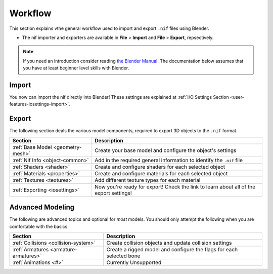.. _user-workflow:

========
Workflow
========

This section explains vthe general workflow used to import and export ``.nif`` files using Blender.

* The nif importer and exporters are available in **File** > **Import** and **File** > **Export**, repsectively.

.. note::
   If you need an introduction consider reading `the Blender Manual <https://blender.org/manual/>`_. The
   documentation below assumes that you have at least beginner level skills with Blender.

.. _user-workflow-import:

------
Import
------

You now can import the nif directly into Blender! These settings are explained at :ref:`I/O Settings Section
<user-features-iosettings-import>`.

.. _user-workflow-export:

------
Export
------

The following section deals the various model components, required to export 3D objects to the ``.nif`` format.

+-----------------------------------+------------------------------------------------------------------------------+
|              Section              |                                 Description                                  |
+===================================+==============================================================================+
| :ref:`Base Model <geometry-mesh>` | Create your base model and configure the object's settings                   |
+-----------------------------------+------------------------------------------------------------------------------+
| :ref:`Nif Info <object-common>`   | Add in the required general information to identify the ``.nif`` file        |
+-----------------------------------+------------------------------------------------------------------------------+
| :ref:`Shaders <shader>`           | Create and configure shaders for each   selected object                      |
+-----------------------------------+------------------------------------------------------------------------------+
| :ref:`Materials <properties>`     | Create and configure materials for each selected object                      |
+-----------------------------------+------------------------------------------------------------------------------+
| :ref:`Textures <textures>`        | Add different texture types for each  material                               |
+-----------------------------------+------------------------------------------------------------------------------+
| :ref:`Exporting <iosettings>`     | Now you're ready for export! Check the link to learn about all of the export |
|                                   | settings!                                                                    |
+-----------------------------------+------------------------------------------------------------------------------+

.. _workflow-advmesh:

-----------------
Advanced Modeling
-----------------

The following are advanced topics and optional for *most* models.
You should only attempt the following when you are comfortable with the basics.

+---------------------------------------+----------------------------------------------------------------------+
|                Section                |                             Description                              |
+=======================================+======================================================================+
| :ref:`Collisions <collision-system>`  | Create collision objects and update collision settings               |
+---------------------------------------+----------------------------------------------------------------------+
| :ref:`Armatures <armature-armatures>` | Create a rigged model and configure the flags for each selected bone |
+---------------------------------------+----------------------------------------------------------------------+
| :ref:`Animations <#>`                 | Currently Unsupported                                                |
+---------------------------------------+----------------------------------------------------------------------+

